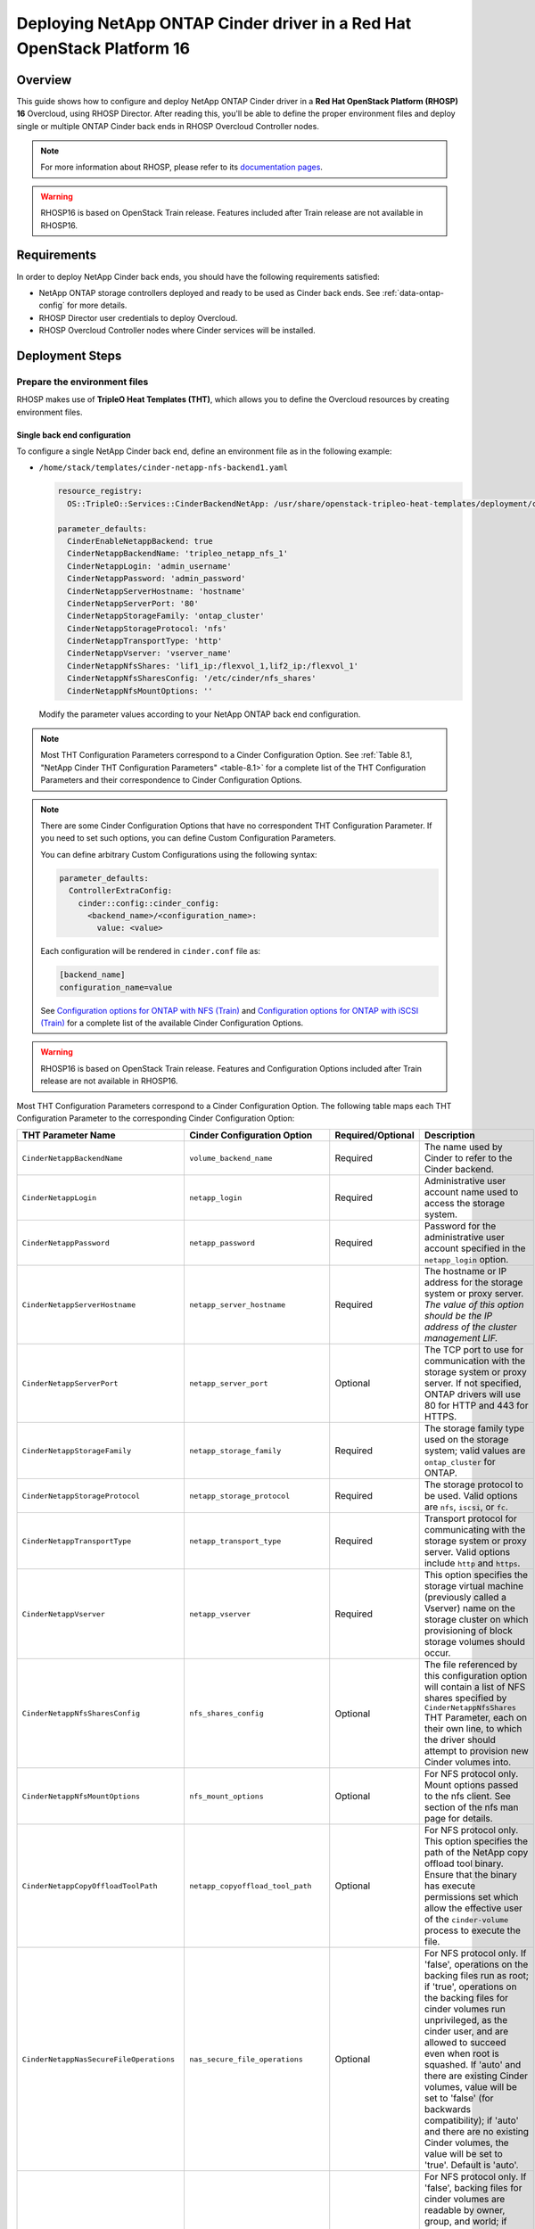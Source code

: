 Deploying NetApp ONTAP Cinder driver in a Red Hat OpenStack Platform 16
=======================================================================

.. _ontap-ontap-rhosp:

Overview
--------

This guide shows how to configure and deploy NetApp ONTAP Cinder driver in a
**Red Hat OpenStack Platform (RHOSP) 16** Overcloud, using RHOSP Director.
After reading this, you'll be able to define the proper environment files and
deploy single or multiple ONTAP Cinder back ends in RHOSP Overcloud Controller
nodes.

.. note::

  For more information about RHOSP, please refer to its `documentation pages
  <https://access.redhat.com/documentation/en-us/red_hat_openstack_platform>`_.

.. warning::

  RHOSP16 is based on OpenStack Train release. Features included after Train
  release are not available in RHOSP16.

Requirements
------------

In order to deploy NetApp Cinder back ends, you should have the following
requirements satisfied:

- NetApp ONTAP storage controllers deployed and ready to be used as Cinder
  back ends. See :ref:`data-ontap-config` for more details.

- RHOSP Director user credentials to deploy Overcloud.

- RHOSP Overcloud Controller nodes where Cinder services will be installed.


Deployment Steps
----------------

Prepare the environment files
^^^^^^^^^^^^^^^^^^^^^^^^^^^^^

RHOSP makes use of **TripleO Heat Templates (THT)**, which allows you to define
the Overcloud resources by creating environment files.

Single back end configuration
~~~~~~~~~~~~~~~~~~~~~~~~~~~~~

To configure a single NetApp Cinder back end, define an environment file as in
the following example:

- ``/home/stack/templates/cinder-netapp-nfs-backend1.yaml``

  .. code-block:: yaml
    :name: tripleo-netapp-nfs-backend1.yaml

    resource_registry:
      OS::TripleO::Services::CinderBackendNetApp: /usr/share/openstack-tripleo-heat-templates/deployment/cinder/cinder-backend-netapp-puppet.yaml

    parameter_defaults:
      CinderEnableNetappBackend: true
      CinderNetappBackendName: 'tripleo_netapp_nfs_1'
      CinderNetappLogin: 'admin_username'
      CinderNetappPassword: 'admin_password'
      CinderNetappServerHostname: 'hostname'
      CinderNetappServerPort: '80'
      CinderNetappStorageFamily: 'ontap_cluster'
      CinderNetappStorageProtocol: 'nfs'
      CinderNetappTransportType: 'http'
      CinderNetappVserver: 'vserver_name'
      CinderNetappNfsShares: 'lif1_ip:/flexvol_1,lif2_ip:/flexvol_1'
      CinderNetappNfsSharesConfig: '/etc/cinder/nfs_shares'
      CinderNetappNfsMountOptions: ''

  Modify the parameter values according to your NetApp ONTAP back end
  configuration.

.. note::

  Most THT Configuration Parameters correspond to a Cinder Configuration
  Option.  See :ref:`Table 8.1, "NetApp Cinder THT Configuration
  Parameters" <table-8.1>` for a complete list of the THT Configuration
  Parameters and their correspondence to Cinder Configuration Options.

.. note::

  There are some Cinder Configuration Options that have no correspondent THT
  Configuration Parameter. If you need to set such options, you can define
  Custom Configuration Parameters.

  You can define arbitrary Custom Configurations using the following syntax:

  .. code-block:: yaml
      :name: custom-config.yaml

      parameter_defaults:
        ControllerExtraConfig:
          cinder::config::cinder_config:
            <backend_name>/<configuration_name>:
              value: <value>

  Each configuration will be rendered in ``cinder.conf`` file as:

  .. code-block::
      :name: cinder.conf

      [backend_name]
      configuration_name=value

  See `Configuration options for ONTAP with NFS (Train)
  <https://netapp-openstack-dev.github.io/openstack-docs/train/cinder/configuration/cinder_config_files/unified_driver_ontap/section_cinder-conf-nfs.html#table-4-20>`_
  and `Configuration options for ONTAP with iSCSI (Train)
  <https://netapp-openstack-dev.github.io/openstack-docs/train/cinder/configuration/cinder_config_files/unified_driver_ontap/section_cinder-conf-iscsi.html#table-4-21>`_
  for a complete list of the available Cinder Configuration Options.

.. warning::

  RHOSP16 is based on OpenStack Train release. Features and Configuration
  Options included after Train release are not available in RHOSP16.

Most THT Configuration Parameters correspond to a Cinder Configuration Option.
The following table maps each THT Configuration Parameter to the corresponding
Cinder Configuration Option:

.. _table-8.1:

+--------------------------------------------------+--------------------------------------------+-------------------+--------------------------------------------------------------------------------------------------------------------------------------------------------------------------------------------------------------------------------------------------------------------------------------------------------------------------------------------------------------------------------------------------------------------------------------------------------------------------------------------------------------+
| THT Parameter Name                               |  Cinder Configuration Option               | Required/Optional | Description                                                                                                                                                                                                                                                                                                                                                                                                                                                                                                  |
+==================================================+============================================+===================+==============================================================================================================================================================================================================================================================================================================================================================================================================================================================================================================+
| ``CinderNetappBackendName``                      | ``volume_backend_name``                    | Required          | The name used by Cinder to refer to the Cinder backend.                                                                                                                                                                                                                                                                                                                                                                                                                                                      |
+--------------------------------------------------+--------------------------------------------+-------------------+--------------------------------------------------------------------------------------------------------------------------------------------------------------------------------------------------------------------------------------------------------------------------------------------------------------------------------------------------------------------------------------------------------------------------------------------------------------------------------------------------------------+
| ``CinderNetappLogin``                            | ``netapp_login``                           | Required          | Administrative user account name used to access the storage system.                                                                                                                                                                                                                                                                                                                                                                                                                                          |
+--------------------------------------------------+--------------------------------------------+-------------------+--------------------------------------------------------------------------------------------------------------------------------------------------------------------------------------------------------------------------------------------------------------------------------------------------------------------------------------------------------------------------------------------------------------------------------------------------------------------------------------------------------------+
| ``CinderNetappPassword``                         | ``netapp_password``                        | Required          | Password for the administrative user account specified in the ``netapp_login`` option.                                                                                                                                                                                                                                                                                                                                                                                                                       |
+--------------------------------------------------+--------------------------------------------+-------------------+--------------------------------------------------------------------------------------------------------------------------------------------------------------------------------------------------------------------------------------------------------------------------------------------------------------------------------------------------------------------------------------------------------------------------------------------------------------------------------------------------------------+
| ``CinderNetappServerHostname``                   | ``netapp_server_hostname``                 | Required          | The hostname or IP address for the storage system or proxy server. *The value of this option should be the IP address of the cluster management LIF.*                                                                                                                                                                                                                                                                                                                                                        |
+--------------------------------------------------+--------------------------------------------+-------------------+--------------------------------------------------------------------------------------------------------------------------------------------------------------------------------------------------------------------------------------------------------------------------------------------------------------------------------------------------------------------------------------------------------------------------------------------------------------------------------------------------------------+
| ``CinderNetappServerPort``                       | ``netapp_server_port``                     | Optional          | The TCP port to use for communication with the storage system or proxy server. If not specified, ONTAP drivers will use 80 for HTTP and 443 for HTTPS.                                                                                                                                                                                                                                                                                                                                                       |
+--------------------------------------------------+--------------------------------------------+-------------------+--------------------------------------------------------------------------------------------------------------------------------------------------------------------------------------------------------------------------------------------------------------------------------------------------------------------------------------------------------------------------------------------------------------------------------------------------------------------------------------------------------------+
| ``CinderNetappStorageFamily``                    | ``netapp_storage_family``                  | Required          | The storage family type used on the storage system; valid values are ``ontap_cluster`` for ONTAP.                                                                                                                                                                                                                                                                                                                                                                                                            |
+--------------------------------------------------+--------------------------------------------+-------------------+--------------------------------------------------------------------------------------------------------------------------------------------------------------------------------------------------------------------------------------------------------------------------------------------------------------------------------------------------------------------------------------------------------------------------------------------------------------------------------------------------------------+
| ``CinderNetappStorageProtocol``                  | ``netapp_storage_protocol``                | Required          | The storage protocol to be used. Valid options are ``nfs``, ``iscsi``, or ``fc``.                                                                                                                                                                                                                                                                                                                                                                                                                            |
+--------------------------------------------------+--------------------------------------------+-------------------+--------------------------------------------------------------------------------------------------------------------------------------------------------------------------------------------------------------------------------------------------------------------------------------------------------------------------------------------------------------------------------------------------------------------------------------------------------------------------------------------------------------+
| ``CinderNetappTransportType``                    | ``netapp_transport_type``                  | Required          | Transport protocol for communicating with the storage system or proxy server. Valid options include ``http`` and ``https``.                                                                                                                                                                                                                                                                                                                                                                                  |
+--------------------------------------------------+--------------------------------------------+-------------------+--------------------------------------------------------------------------------------------------------------------------------------------------------------------------------------------------------------------------------------------------------------------------------------------------------------------------------------------------------------------------------------------------------------------------------------------------------------------------------------------------------------+
| ``CinderNetappVserver``                          | ``netapp_vserver``                         | Required          | This option specifies the storage virtual machine (previously called a Vserver) name on the storage cluster on which provisioning of block storage volumes should occur.                                                                                                                                                                                                                                                                                                                                     |
+--------------------------------------------------+--------------------------------------------+-------------------+--------------------------------------------------------------------------------------------------------------------------------------------------------------------------------------------------------------------------------------------------------------------------------------------------------------------------------------------------------------------------------------------------------------------------------------------------------------------------------------------------------------+
| ``CinderNetappNfsSharesConfig``                  | ``nfs_shares_config``                      | Optional          | The file referenced by this configuration option will contain a list of NFS shares specified by ``CinderNetappNfsShares`` THT Parameter, each on their own line, to which the driver should attempt to provision new Cinder volumes into.                                                                                                                                                                                                                                                                    |
+--------------------------------------------------+--------------------------------------------+-------------------+--------------------------------------------------------------------------------------------------------------------------------------------------------------------------------------------------------------------------------------------------------------------------------------------------------------------------------------------------------------------------------------------------------------------------------------------------------------------------------------------------------------+
| ``CinderNetappNfsMountOptions``                  | ``nfs_mount_options``                      | Optional          | For NFS protocol only. Mount options passed to the nfs client. See section of the nfs man page for details.                                                                                                                                                                                                                                                                                                                                                                                                  |
+--------------------------------------------------+--------------------------------------------+-------------------+--------------------------------------------------------------------------------------------------------------------------------------------------------------------------------------------------------------------------------------------------------------------------------------------------------------------------------------------------------------------------------------------------------------------------------------------------------------------------------------------------------------+
| ``CinderNetappCopyOffloadToolPath``              | ``netapp_copyoffload_tool_path``           | Optional          | For NFS protocol only. This option specifies the path of the NetApp copy offload tool binary. Ensure that the binary has execute permissions set which allow the effective user of the ``cinder-volume`` process to execute the file.                                                                                                                                                                                                                                                                        |
+--------------------------------------------------+--------------------------------------------+-------------------+--------------------------------------------------------------------------------------------------------------------------------------------------------------------------------------------------------------------------------------------------------------------------------------------------------------------------------------------------------------------------------------------------------------------------------------------------------------------------------------------------------------+
| ``CinderNetappNasSecureFileOperations``          | ``nas_secure_file_operations``             | Optional          | For NFS protocol only. If 'false', operations on the backing files run as root; if 'true', operations on the backing files for cinder volumes run unprivileged, as the cinder user, and are allowed to succeed even when root is squashed. If 'auto' and there are existing Cinder volumes, value will be set to 'false' (for backwards compatibility); if 'auto' and there are no existing Cinder volumes, the value will be set to 'true'. Default is 'auto'.                                              |
+--------------------------------------------------+--------------------------------------------+-------------------+--------------------------------------------------------------------------------------------------------------------------------------------------------------------------------------------------------------------------------------------------------------------------------------------------------------------------------------------------------------------------------------------------------------------------------------------------------------------------------------------------------------+
| ``CinderNetappNasSecureFilePermissions``         | ``nas_secure_file_permissions``            | Optional          | For NFS protocol only. If 'false', backing files for cinder volumes are readable by owner, group, and world; if 'true', only by owner and group. If 'auto' and there are existing Cinder volumes, value will be set to 'false' (for backwards compatibility); if 'auto' and there are no existing Cinder volumes, the value will be set to 'true'. Default is 'auto'.                                                                                                                                        |
+--------------------------------------------------+--------------------------------------------+-------------------+--------------------------------------------------------------------------------------------------------------------------------------------------------------------------------------------------------------------------------------------------------------------------------------------------------------------------------------------------------------------------------------------------------------------------------------------------------------------------------------------------------------+
| ``CinderNetappHostType``                         | ``netapp_host_type``                       | Optional          | This option defines the type of operating system for all initiators that can access a LUN. This information is used when mapping LUNs to individual hosts or groups of hosts. Default is 'linux'.                                                                                                                                                                                                                                                                                                            |
+--------------------------------------------------+--------------------------------------------+-------------------+--------------------------------------------------------------------------------------------------------------------------------------------------------------------------------------------------------------------------------------------------------------------------------------------------------------------------------------------------------------------------------------------------------------------------------------------------------------------------------------------------------------+
| ``CinderNetappPoolNameSearchPattern``            | ``netapp_pool_name_search_pattern``        | Optional          | This option is only utilized when the Cinder driver is configured to use iSCSI off Fibre Channel. It is used to restrict provisioning to the specified FlexVol volumes. Specify the value of this option as a regular expression which will be applied to the names of FlexVol volumes from the storage backend which represent pools in Cinder. ``^`` (beginning of string) and ``$`` (end of string) are implicitly wrapped around the regular expression specified before filtering. Default is ``(.+)``. |
+--------------------------------------------------+--------------------------------------------+-------------------+--------------------------------------------------------------------------------------------------------------------------------------------------------------------------------------------------------------------------------------------------------------------------------------------------------------------------------------------------------------------------------------------------------------------------------------------------------------------------------------------------------------+
| ``CinderNetappAvailabilityZone``                 | ``backend_availability_zone``              | Optional          | Availability zone for this volume backend. If not set, the storage_availability_zone option value is used as the default for all backends.                                                                                                                                                                                                                                                                                                                                                                   |
+--------------------------------------------------+--------------------------------------------+-------------------+--------------------------------------------------------------------------------------------------------------------------------------------------------------------------------------------------------------------------------------------------------------------------------------------------------------------------------------------------------------------------------------------------------------------------------------------------------------------------------------------------------------+

Table 8.1. NetApp Cinder THT Configuration Parameters


Multiple back end configuration
~~~~~~~~~~~~~~~~~~~~~~~~~~~~~~~

THT has no templates for configuring multiple NetApp Cinder back ends.
In order to configure multiple NetApp Cinder back ends, you need to define
the first back end with THT, and the additional back ends with Custom
Configurations.

It's possible to define all the back ends in a single environment file,
but for sake of clarity, the following example organizes the back ends in
multiple smaller environment files:

- ``/home/stack/templates/cinder-netapp-nfs-backend1.yaml``

  This file defines the first Cinder volume back end
  ``tripleo_netapp_nfs_1`` and its parameters. The definition of the
  first back end is the same for both single and multiple back end
  configuration:

  .. code-block:: yaml
    :name: cinder-netapp-nfs-backend1.yaml

    resource_registry:
      OS::TripleO::Services::CinderBackendNetApp: /usr/share/openstack-tripleo-heat-templates/deployment/cinder/cinder-backend-netapp-puppet.yaml

    parameter_defaults:
      CinderEnableNetappBackend: true
      CinderNetappBackendName: 'tripleo_netapp_nfs_1'
      CinderNetappLogin: 'admin_username'
      CinderNetappPassword: 'admin_password'
      CinderNetappServerHostname: 'hostname'
      CinderNetappServerPort: '80'
      CinderNetappStorageFamily: 'ontap_cluster'
      CinderNetappStorageProtocol: 'nfs'
      CinderNetappTransportType: 'http'
      CinderNetappVserver: 'vserver_name'
      CinderNetappNfsShares: 'lif1_ip:/flexvol_1,lif2_ip:/flexvol_1'
      CinderNetappNfsSharesConfig: '/etc/cinder/nfs_shares'
      CinderNetappNfsMountOptions: ''

  Modify the parameter values according to your NetApp ONTAP back end
  configuration.

- ``/home/stack/templates/cinder-netapp-nfs-backend2.yaml``

  .. code-block:: yaml
    :name: cinder-netapp-nfs-backend2.yaml

    parameter_defaults:
      ControllerExtraConfig:
        cinder::config::cinder_config:
          tripleo_netapp_nfs_2/volume_backend_name:
            value: tripleo_netapp_nfs_2
          tripleo_netapp_nfs_2/volume_driver:
            value: cinder.volume.drivers.netapp.common.NetAppDriver
          tripleo_netapp_nfs_2/netapp_login:
            value: admin_username
          tripleo_netapp_nfs_2/netapp_password:
            value: admin_password
          tripleo_netapp_nfs_2/netapp_server_hostname:
            value: hostname
          tripleo_netapp_nfs_2/netapp_server_port:
            value: 80
          tripleo_netapp_nfs_2/netapp_transport_type:
            value: http
          tripleo_netapp_nfs_2/netapp_vserver:
            value: vserver_name
          tripleo_netapp_nfs_2/netapp_storage_protocol:
            value: nfs
          tripleo_netapp_nfs_2/nfs_shares_config:
            value: '/etc/cinder/nfs_shares'
          tripleo_netapp_nfs_2/netapp_storage_family:
            value: ontap_cluster

  Modify the parameter values according to your NetApp ONTAP back end
  configuration.


- ``/home/stack/templates/cinder-netapp-iscsi-backend1.yaml``

  This file defines the second Cinder volume back end
  ``tripleo_netapp_iscsi_1`` and its parameters:

  .. code-block:: yaml
    :name: cinder-netapp-iscsi-backend1.yaml

    parameter_defaults:
      ControllerExtraConfig:
        cinder::config::cinder_config:
          tripleo_netapp_iscsi_1/volume_backend_name:
            value: tripleo_netapp_iscsi_1
          tripleo_netapp_iscsi_1/volume_driver:
            value: cinder.volume.drivers.netapp.common.NetAppDriver
          tripleo_netapp_iscsi_1/netapp_login:
            value: admin_username
          tripleo_netapp_iscsi_1/netapp_password:
            value: admin_password
          tripleo_netapp_iscsi_1/netapp_server_hostname:
            value: hostname
          tripleo_netapp_iscsi_1/netapp_server_port:
            value: 80
          tripleo_netapp_iscsi_1/netapp_transport_type:
            value: http
          tripleo_netapp_iscsi_1/netapp_vserver:
            value: vserver_name
          tripleo_netapp_iscsi_1/netapp_storage_protocol:
            value: iscsi
          tripleo_netapp_iscsi_1/netapp_storage_family:
            value: ontap_cluster

- ``/home/stack/templates/cinder-enabled-backends.yaml``

  This file defines which additional back ends will be enabled. In this
  example, the additional back ends ``tripleo_netapp_nfs_2`` and
  ``tripleo_netapp_iscsi_1`` will be enabled:

  .. code-block:: yaml
    :name: cinder-enabled-backends.yaml

    parameter_defaults:
      ControllerExtraConfig:
        cinder_user_enabled_backends:
          - 'tripleo_netapp_nfs_2'
          - 'tripleo_netapp_iscsi_1'

  .. note::
    The first back end ``tripleo_netapp_nfs_1`` was defined using NetApp THT
    resource registry, and therefore doesn't need to be added to
    ``cinder_user_enabled_backends``.


Deploy Overcloud
^^^^^^^^^^^^^^^^

Now that you have the Cinder back end environment files defined, you can run
the command to deploy RHOSP Overcloud. Run the following command as ``stack``
user in the RHOSP Director command line, specifying the YAML file(s) you
defined:

.. code-block:: bash
  :name: overcloud-deploy

   (undercloud) [stack@rhosp16-undercloud ~]$ openstack overcloud deploy \
   --templates \
   -e /home/stack/containers-prepare-parameter.yaml \
   -e /home/stack/templates/cinder-netapp-nfs-backend1.yaml \
   -e /home/stack/templates/cinder-netapp-nfs-backend2.yaml \
   -e /home/stack/templates/cinder-netapp-iscsi-backend1.yaml \
   -e /home/stack/templates/cinder-enabled-backends.yaml \
   --stack overcloud

.. note::

  Alternatively, you can use ``--environment-directory`` parameter and specify
  the whole directory to the deployment command. It will consider all the YAML
  files within this directory:

  .. code-block:: bash
    :name: overcloud-deploy-environment-directory

     (undercloud) [stack@rhosp16-undercloud ~]$ openstack overcloud deploy \
     --templates \
     -e /home/stack/containers-prepare-parameter.yaml \
     --environment-directory /home/stack/templates \
     --stack overcloud


Test the Deployed Back Ends
^^^^^^^^^^^^^^^^^^^^^^^^^^^

After RHOSP Overcloud is deployed, run the following command to check if the
Cinder services are up:

.. code-block:: bash
  :name: cinder-service-list

  [stack@rhosp16-undercloud ~]$ source ~/overcloudrc
  (overcloud) [stack@rhosp16-undercloud ~]$ cinder service-list


Run the following commands as ``stack`` user in the RHOSP Director command line
to create the volume types mapped to the deployed back ends:

.. code-block:: bash
  :name: create-volume-types

  [stack@rhosp16-undercloud ~]$ source ~/overcloudrc
  (overcloud) [stack@rhosp16-undercloud ~]$ cinder type-create tripleo_netapp_nfs_1
  (overcloud) [stack@rhosp16-undercloud ~]$ cinder type-key tripleo_netapp_nfs_1 set volume_backend_name=tripleo_netapp_nfs_1
  (overcloud) [stack@rhosp16-undercloud ~]$ cinder type-create tripleo_netapp_nfs_2
  (overcloud) [stack@rhosp16-undercloud ~]$ cinder type-key tripleo_netapp_nfs_2 set volume_backend_name=tripleo_netapp_nfs_2
  (overcloud) [stack@rhosp16-undercloud ~]$ cinder type-create tripleo_netapp_iscsi_1
  (overcloud) [stack@rhosp16-undercloud ~]$ cinder type-key tripleo_netapp_iscsi_1 set volume_backend_name=tripleo_netapp_iscsi_1

Make sure that you're able to create Cinder volumes with the configured volume
types:

.. code-block:: bash
  :name: create-volumes

  [stack@rhosp16-undercloud ~]$ source ~/overcloudrc
  (overcloud) [stack@rhosp16-undercloud ~]$ cinder create --volume-type tripleo_netapp_nfs_1 --name v1 1
  (overcloud) [stack@rhosp16-undercloud ~]$ cinder create --volume-type tripleo_netapp_nfs_2 --name v2 1
  (overcloud) [stack@rhosp16-undercloud ~]$ cinder create --volume-type tripleo_netapp_iscsi_1 --name v3 1

